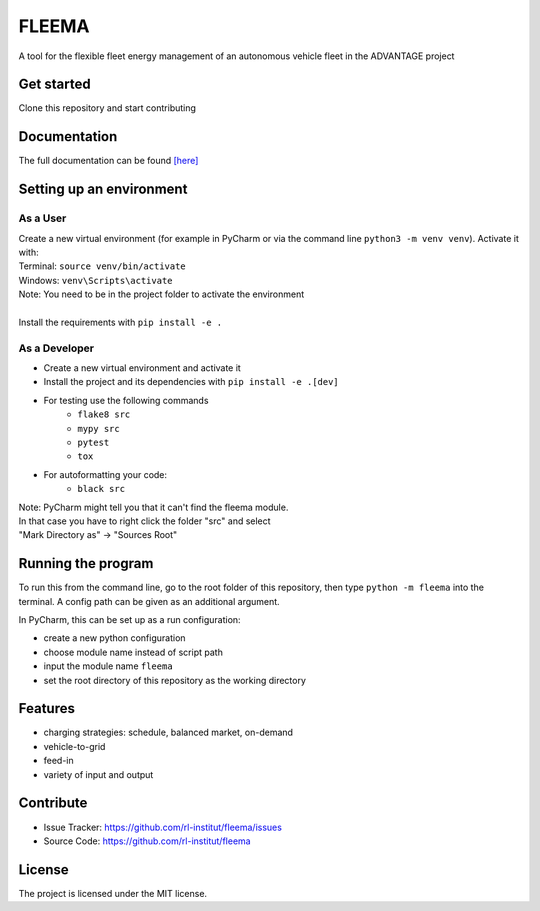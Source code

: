 FLEEMA
==============
A tool for the flexible fleet energy management of an autonomous vehicle fleet in the ADVANTAGE project

|tests|

.. |tests| image:: https://github.com/rl-institut/fleema/actions/workflows/python-package.yml/badge.svg
      :target: https://github.com/rl-institut/fleema/actions/workflows/python-package.yml

Get started
-----------

Clone this repository and start contributing

Documentation
-------------

The full documentation can be found `[here] <https://fleema.readthedocs.io/en/latest/index.html>`_

Setting up an environment
-------------------------
As a User
^^^^^^^^
| Create a new virtual environment (for example in PyCharm or via the command line ``python3 -m venv venv``). Activate it with:
| Terminal:  ``source venv/bin/activate``
| Windows: ``venv\Scripts\activate``
| Note: You need to be in the project folder to activate the environment
|
| Install the requirements with ``pip install -e .``

As a Developer
^^^^^^^^^^^^^^
* Create a new virtual environment and activate it
* Install the project and its dependencies with ``pip install -e .[dev]``
* For testing use the following commands
    * ``flake8 src``
    * ``mypy src``
    * ``pytest``
    * ``tox``
* For autoformatting your code:
    * ``black src``

| Note: PyCharm might tell you that it can't find the fleema module.
| In that case you have to right click the folder "src" and select
| "Mark Directory as" -> "Sources Root"


Running the program
-------------------


To run this from the command line, go to the root folder of this repository,
then type ``python -m fleema`` into the terminal. A config path can be given as 
an additional argument.

In PyCharm, this can be set up as a run configuration:

* create a new python configuration
* choose module name instead of script path
* input the module name ``fleema``
* set the root directory of this repository as the working directory

Features
--------

- charging strategies: schedule, balanced market, on-demand
- vehicle-to-grid
- feed-in
- variety of input and output

Contribute
----------

- Issue Tracker: https://github.com/rl-institut/fleema/issues
- Source Code: https://github.com/rl-institut/fleema

License
-------

The project is licensed under the MIT license.